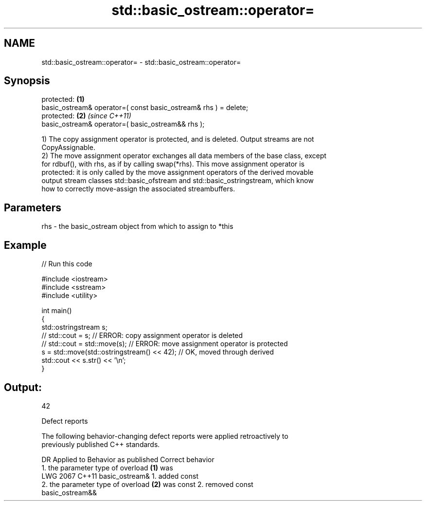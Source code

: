 .TH std::basic_ostream::operator= 3 "2024.06.10" "http://cppreference.com" "C++ Standard Libary"
.SH NAME
std::basic_ostream::operator= \- std::basic_ostream::operator=

.SH Synopsis
   protected:                                                     \fB(1)\fP
   basic_ostream& operator=( const basic_ostream& rhs ) = delete;
   protected:                                                     \fB(2)\fP \fI(since C++11)\fP
   basic_ostream& operator=( basic_ostream&& rhs );

   1) The copy assignment operator is protected, and is deleted. Output streams are not
   CopyAssignable.
   2) The move assignment operator exchanges all data members of the base class, except
   for rdbuf(), with rhs, as if by calling swap(*rhs). This move assignment operator is
   protected: it is only called by the move assignment operators of the derived movable
   output stream classes std::basic_ofstream and std::basic_ostringstream, which know
   how to correctly move-assign the associated streambuffers.

.SH Parameters

   rhs - the basic_ostream object from which to assign to *this

.SH Example


// Run this code

 #include <iostream>
 #include <sstream>
 #include <utility>

 int main()
 {
     std::ostringstream s;
 //  std::cout = s;            // ERROR: copy assignment operator is deleted
 //  std::cout = std::move(s); // ERROR: move assignment operator is protected
     s = std::move(std::ostringstream() << 42); // OK, moved through derived
     std::cout << s.str() << '\\n';
 }

.SH Output:

 42

   Defect reports

   The following behavior-changing defect reports were applied retroactively to
   previously published C++ standards.

      DR    Applied to              Behavior as published              Correct behavior
                       1. the parameter type of overload \fB(1)\fP was
   LWG 2067 C++11      basic_ostream&                                  1. added const
                       2. the parameter type of overload \fB(2)\fP was const 2. removed const
                       basic_ostream&&
